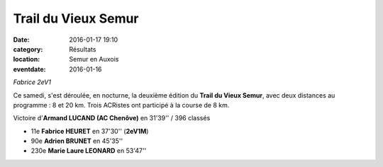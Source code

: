 Trail du Vieux Semur
====================

:date: 2016-01-17 19:10
:category: Résultats
:location: Semur en Auxois
:eventdate: 2016-01-16


.. image:: http://assets.acr-dijon.org/semur2016(2).jpg

*Fabrice 2eV1*

Ce samedi, s'est déroulée, en nocturne, la deuxième édition du **Trail du Vieux Semur**, avec deux distances au programme : 8 et 20 km.
Trois ACRistes ont participé à la course de 8 km.

Victoire d'**Armand LUCAND (AC Chenôve)** en 31'39'' / 396 classés

- 11e **Fabrice HEURET** en 37'30'' (**2eV1M**)
- 90e **Adrien BRUNET** en 45'35''
- 230e **Marie Laure LEONARD** en 53'47''

